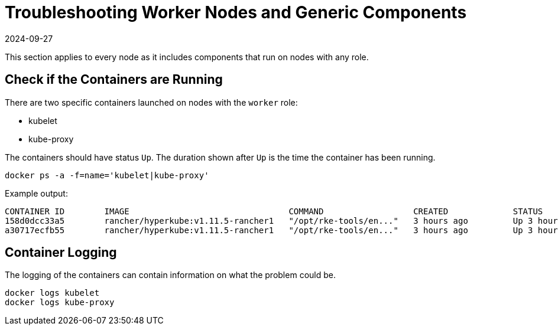 = Troubleshooting Worker Nodes and Generic Components
:revdate: 2024-09-27
:page-revdate: {revdate}

This section applies to every node as it includes components that run on nodes with any role.

== Check if the Containers are Running

There are two specific containers launched on nodes with the `worker` role:

* kubelet
* kube-proxy

The containers should have status `Up`. The duration shown after `Up` is the time the container has been running.

----
docker ps -a -f=name='kubelet|kube-proxy'
----

Example output:

----
CONTAINER ID        IMAGE                                COMMAND                  CREATED             STATUS              PORTS               NAMES
158d0dcc33a5        rancher/hyperkube:v1.11.5-rancher1   "/opt/rke-tools/en..."   3 hours ago         Up 3 hours                              kube-proxy
a30717ecfb55        rancher/hyperkube:v1.11.5-rancher1   "/opt/rke-tools/en..."   3 hours ago         Up 3 hours                              kubelet
----

== Container Logging

The logging of the containers can contain information on what the problem could be.

----
docker logs kubelet
docker logs kube-proxy
----
